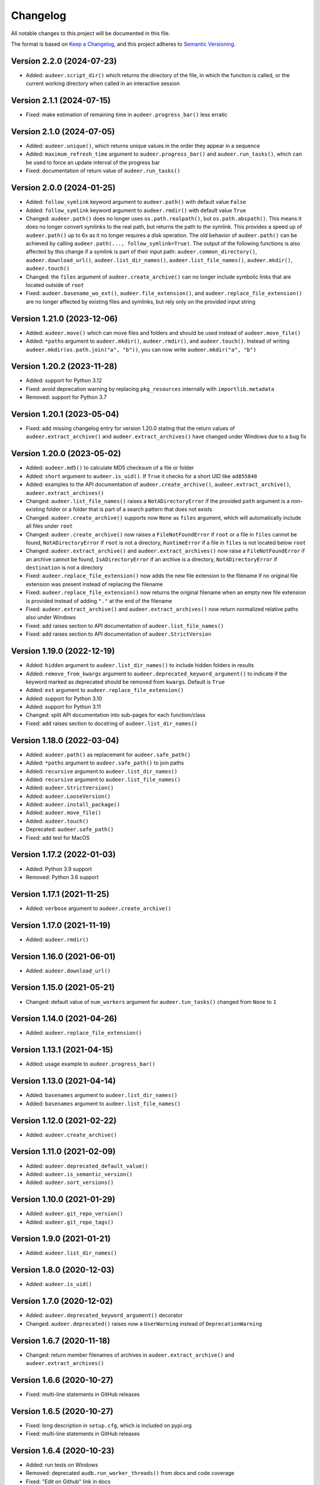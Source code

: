 Changelog
=========

All notable changes to this project will be documented in this file.

The format is based on `Keep a Changelog`_,
and this project adheres to `Semantic Versioning`_.


Version 2.2.0 (2024-07-23)
--------------------------

* Added: ``audeer.script_dir()``
  which returns the directory of the file,
  in which the function is called,
  or the current working directory
  when called in an interactive session


Version 2.1.1 (2024-07-15)
--------------------------

* Fixed: make estimation of remaining time
  in ``audeer.progress_bar()``
  less erratic


Version 2.1.0 (2024-07-05)
--------------------------

* Added: ``audeer.unique()``,
  which returns unique values
  in the order they appear in a sequence
* Added: ``maximum_refresh_time`` argument
  to ``audeer.progress_bar()``
  and ``audeer.run_tasks()``,
  which can be used
  to force an update interval
  of the progress bar
* Fixed: documentation of return value
  of ``audeer.run_tasks()``


Version 2.0.0 (2024-01-25)
--------------------------

* Added: ``follow_symlink`` keyword argument
  to ``audeer.path()``
  with default value ``False``
* Added: ``follow_symlink`` keyword argument
  to ``audeer.rmdir()``
  with default value ``True``
* Changed: ``audeer.path()`` does no longer
  uses ``os.path.realpath()``,
  but ``os.path.abspath()``.
  This means it does no longer convert symlinks
  to the real path,
  but returns the path to the symlink.
  This provides a speed up of ``audeer.path()``
  up to 6x
  as it no longer requires a disk operation.
  The old behavior of ``audeer.path()``
  can be achieved by calling
  ``audeer.path(..., follow_symlink=True)``.
  The output of the following functions
  is also affected by this change
  if a symlink is part of their input path:
  ``audeer.common_directory()``,
  ``audeer.download_url()``,
  ``audeer.list_dir_names()``,
  ``audeer.list_file_names()``,
  ``audeer.mkdir()``,
  ``audeer.touch()``
* Changed: the ``files`` argument of ``audeer.create_archive()``
  can no longer include symbolic links
  that are located outside of ``root``
* Fixed: ``audeer.basename_wo_ext()``,
  ``audeer.file_extension()``,
  and ``audeer.replace_file_extension()``
  are no longer affected by existing files and symlinks,
  but rely only on the provided input string


Version 1.21.0 (2023-12-06)
---------------------------

* Added: ``audeer.move()``
  which can move files and folders
  and should be used instead of ``audeer.move_file()``
* Added: ``*paths`` argument to
  ``audeer.mkdir()``,
  ``audeer.rmdir()``,
  and ``audeer.touch()``.
  Instead of writing ``audeer.mkdir(os.path.join("a", "b"))``,
  you can now write ``audeer.mkdir("a", "b")``


Version 1.20.2 (2023-11-28)
---------------------------

* Added: support for Python 3.12
* Fixed: avoid deprecation warning
  by replacing
  ``pkg_resources``
  internally with
  ``importlib.metadata``
* Removed: support for Python 3.7


Version 1.20.1 (2023-05-04)
---------------------------

* Fixed: add missing changelog entry
  for version 1.20.0
  stating that the return values of
  ``audeer.extract_archive()``
  and ``audeer.extract_archives()``
  have changed under Windows
  due to a bug fix


Version 1.20.0 (2023-05-02)
---------------------------

* Added: ``audeer.md5()`` to calculate MD5 checksum
  of a file or folder
* Added: ``short`` argument to ``audeer.is_uid()``.
  If ``True`` it checks for a short UID
  like ``ad855840``
* Added: examples to the API documentation of
  ``audeer.create_archive()``,
  ``audeer.extract_archive()``,
  ``audeer.extract_archives()``
* Changed: ``audeer.list_file_names()``
  raises a ``NotADirectoryError``
  if the provided ``path`` argument
  is a non-existing folder
  or a folder that is part
  of a search pattern
  that does not exists
* Changed: ``audeer.create_archive()``
  supports now ``None`` as ``files`` argument,
  which will automatically include all files under ``root``
* Changed: ``audeer.create_archive()``
  now raises a ``FileNotFoundError``
  if ``root`` or a file in ``files`` cannot be found,
  ``NotADirectoryError``
  if ``root`` is not a directory,
  ``RuntimeError``
  if a file in ``files``
  is not located below ``root``
* Changed: ``audeer.extract_archive()``
  and ``audeer.extract_archives()``
  now raise a ``FileNotFoundError``
  if an archive cannot be found,
  ``IsADirectoryError``
  if an archive is a directory,
  ``NotADirectoryError``
  if ``destination`` is not a directory
* Fixed: ``audeer.replace_file_extension()``
  now adds the new file extension to the filename
  if no original file extension was present
  instead of replacing the filename
* Fixed: ``audeer.replace_file_extension()``
  now returns the original filename
  when an empty new file extension is provided
  instead of adding ``"."`` at the end of the filename
* Fixed: ``audeer.extract_archive()``
  and ``audeer.extract_archives()``
  now return normalized relative paths
  also under Windows
* Fixed: add raises section
  to API documentation of ``audeer.list_file_names()``
* Fixed: add raises section
  to API documentation of ``audeer.StrictVersion``


Version 1.19.0 (2022-12-19)
---------------------------

* Added: ``hidden`` argument to
  ``audeer.list_dir_names()``
  to include hidden folders in results
* Added: ``remove_from_kwargs`` argument to
  ``audeer.deprecated_keyword_argument()``
  to indicate if the keyword marked as deprecated
  should be removed from ``kwargs``.
  Default is ``True``
* Added: ``ext`` argument to
  ``audeer.replace_file_extension()``
* Added: support for Python 3.10
* Added: support for Python 3.11
* Changed: split API documentation into sub-pages
  for each function/class
* Fixed: add raises section to docstring of
  ``audeer.list_dir_names()``


Version 1.18.0 (2022-03-04)
---------------------------

* Added: ``audeer.path()``
  as replacement for ``audeer.safe_path()``
* Added: ``*paths`` argument to ``audeer.safe_path()``
  to join paths
* Added: ``recursive`` argument to ``audeer.list_dir_names()``
* Added: ``recursive`` argument to ``audeer.list_file_names()``
* Added: ``audeer.StrictVersion()``
* Added: ``audeer.LooseVersion()``
* Added: ``audeer.install_package()``
* Added: ``audeer.move_file()``
* Added: ``audeer.touch()``
* Deprecated: ``audeer.safe_path()``
* Fixed: add test for MacOS


Version 1.17.2 (2022-01-03)
---------------------------

* Added: Python 3.9 support
* Removed: Python 3.6 support


Version 1.17.1 (2021-11-25)
---------------------------

* Added: ``verbose`` argument to ``audeer.create_archive()``


Version 1.17.0 (2021-11-19)
---------------------------

* Added: ``audeer.rmdir()``


Version 1.16.0 (2021-06-01)
---------------------------

* Added: ``audeer.download_url()``


Version 1.15.0 (2021-05-21)
---------------------------

* Changed: default value of ``num_workers`` argument
  for ``audeer.tun_tasks()`` changed from ``None``
  to ``1``


Version 1.14.0 (2021-04-26)
---------------------------

* Added: ``audeer.replace_file_extension()``


Version 1.13.1 (2021-04-15)
---------------------------

* Added: usage example to ``audeer.progress_bar()``


Version 1.13.0 (2021-04-14)
---------------------------

* Added: ``basenames`` argument to ``audeer.list_dir_names()``
* Added: ``basenames`` argument to ``audeer.list_file_names()``


Version 1.12.0 (2021-02-22)
---------------------------

* Added: ``audeer.create_archive()``


Version 1.11.0 (2021-02-09)
---------------------------

* Added: ``audeer.deprecated_default_value()``
* Added: ``audeer.is_semantic_version()``
* Added: ``audeer.sort_versions()``


Version 1.10.0 (2021-01-29)
---------------------------

* Added: ``audeer.git_repo_version()``
* Added: ``audeer.git_repo_tags()``


Version 1.9.0 (2021-01-21)
--------------------------

* Added: ``audeer.list_dir_names()``


Version 1.8.0 (2020-12-03)
--------------------------

* Added: ``audeer.is_uid()``


Version 1.7.0 (2020-12-02)
--------------------------

* Added: ``audeer.deprecated_keyword_argument()`` decorator
* Changed: ``audeer.deprecated()`` raises now a ``UserWarning``
  instead of ``DeprecationWarning``


Version 1.6.7 (2020-11-18)
--------------------------

* Changed: return member filenames of archives in
  ``audeer.extract_archive()``
  and ``audeer.extract_archives()``


Version 1.6.6 (2020-10-27)
--------------------------

* Fixed: multi-line statements in GitHub releases


Version 1.6.5 (2020-10-27)
--------------------------

* Fixed: long description in ``setup.cfg``,
  which is included on pypi.org
* Fixed: multi-line statements in GitHub releases


Version 1.6.4 (2020-10-23)
--------------------------

* Added: run tests on Windows
* Removed: deprecated ``audb.run_worker_threads()``
  from docs and code coverage
* Fixed: "Edit on Github" link in docs


Version 1.6.3 (2020-10-22)
--------------------------

* Fixed: release instructions for GitHub


Version 1.6.2 (2020-10-21)
--------------------------

* Changed: host documentation on GitHub pages


Version 1.6.1 (2020-10-20)
--------------------------

* Fixed: license specification in Python package


Version 1.6.0 (2020-10-20)
--------------------------

* Added: first public release on GitHub


Version 1.5.1 (2020-09-28)
--------------------------

* Fixed: return actual path
  for symbolic links with ``audeer.safe_path()``
  by using ``os.path.realpath()``
  instead of ``os.path.abspath()``
* Fixed: clean up test scripts
  and remove obsolete ``tests/test_audeer.py``


Version 1.5.0 (2020-09-22)
--------------------------

* Added: ``audeer.common_directory()``


Version 1.4.0 (2020-09-21)
--------------------------

* Added: ``audeer.run_tasks()``


Version 1.3.0 (2020-09-08)
--------------------------

* Added: ``audeer.uid()``


Version 1.2.3 (2020-09-01)
--------------------------

* Changed: use ``url`` and ``project_urls`` in ``setup.cfg``


Version 1.2.2 (2020-08-28)
--------------------------

* Changed: switch home page of package to documentation page


Version 1.2.1 (2020-08-18)
--------------------------

* Changed: ``audb.extract_archive()``
    raises ``RuntimeError`` for broken archives


Version 1.2.0 (2020-08-14)
--------------------------

* Added: ``audb.extract_archive()``
* Added: ``audb.extract_archives()``
* Added: Python 3.8 support
* Removed: Python 3.5 support


Version 1.1.2 (2020-06-12)
--------------------------

* Fixed: wrong homepage link in ``setup.cfg``


Version 1.1.1 (2020-05-20)
--------------------------

* Added: ``mode`` argument to ``audeer.mkdir()``


Version 1.1.0 (2020-04-08)
--------------------------

* Added: ``audeer.to_list()``
* Added: code coverage
* Removed: deprecated ``audeer.generate_dir()``
* Removed: deprecated ``audeer.basename()``


Version 1.0.7 (2020-02-19)
--------------------------

* Fixed: CI again token for automatic package publishing


Version 1.0.6 (2020-02-19)
--------------------------

* Fixed: CI token for automatic package publishing


Version 1.0.5 (2020-02-19)
--------------------------

* Fixed: make ``audeer.mkdir()`` multiprocessing safe


Version 1.0.4 (2020-02-07)
--------------------------

* Fixed: republish due to broken package


Version 1.0.3 (2020-02-07)
--------------------------

* Added: more docstring examples
* Changed: add extra development section in docs


Version 1.0.2 (2020-02-07)
--------------------------

* Added: automatic Python package publishing
* Fixed: another link to ``audeer.configfile``


Version 1.0.1 (2020-02-06)
--------------------------

* Fixed: link to ``audeer.configfile``


Version 1.0.0 (2020-02-06)
--------------------------

* Added: ``audeer.format_display_message()``
* Added: ``audeer.progress_bar()``
* Added: ``audeer.deprecated()``
* Added: ``audeer.run_worker_threads()``
* Added: ``audeer.safe_path``
* Changed: introduce ``audeer.core`` structure
* Changed: rename ``audeer.generate_dir()`` to ``audeer.mkdir()``
* Changed: rename ``audeer.basename`` to ``audeer.basename_wo_ext``
* Removed: all config related code is moved to ``audeer.configfile``
* Removed: Python 2.7 support


Version 0.9.3 (2019-08-16)
--------------------------

* Changed: update installation commands in doc
* Changed: update documentation building commands in doc


Version 0.9.2 (2019-08-16)
--------------------------

* Fixed: Gitlab CI tests for Python 3.7


Version 0.9.1 (2019-08-13)
--------------------------

* Added: tests for documentation
* Added: documentation deployed as Gitlab pages
* Fixed: inclusion of changelog in doc


Version 0.9.0 (2019-06-27)
--------------------------

* Added: Gitlab CI tests for Python 2.7, 3.6, 3.7
* Added: flake8 PEP8 tests
* Changed: switch to new internal PyPI server
* Changed: switch to use ``yaml.safe_load``
* Fixed: ``generate_dir`` for Python 2.7
* Removed: ``audeer.wav`` in favor of audiofile_


Version 0.8.0 (2019-04-04)
--------------------------

* Deprecated: ``audeer.wav`` in favor of audiofile_


Version 0.7.2 (2019-03-05)
--------------------------

* Added: missing requirement toml to ``doc/requirements.txt``


Version 0.7.1 (2019-03-05)
--------------------------

* Fixed: URL to sphinx-audeering-theme in ``doc/requirements.txt``


Version 0.7.0 (2019-03-01)
--------------------------

* Added: ``always_2d`` option to ``wav.read``
* Removed: ``wav.to_mono``


Version 0.6.2 (2019-02-21)
--------------------------

* Added: support for subdirectories in ``generate_dir``
* Changed: speedup ``wav`` operations
* Deprecated: ``wav.to_mono``


Version 0.6.1 (2019-02-08)
--------------------------

* Fixed: samples and duration for uncommon audio formats


Version 0.6.0 (2019-02-08)
--------------------------

* Added: support for a lot more audio formats in ``wav``


Version 0.5.0 (2019-02-05)
--------------------------

* Added: ``util.flatten_list``
* Changed: improve documentation


Version 0.4.0 (2019-01-07)
--------------------------

* Added: MP3 support (not for writing)
* Changed: make ``[channels, samples]`` default audio shape
* Changed: switch to ``sox`` for audio file info


Version 0.3.0 (2018-11-16)
--------------------------

* Changed: make Python 2.7 compatible
* Changed: restructure config module


Version 0.2.0 (2018-11-12)
--------------------------

* Added: ``config`` module


Version 0.1.1 (2018-10-29)
--------------------------

* Fixed: automatic version discovery


Version 0.1.0 (2018-10-29)
--------------------------

* Added: ``wav`` and ``util`` module
* Added: Initial release


.. _Keep a Changelog: https://keepachangelog.com/en/1.0.0/
.. _Semantic Versioning: https://semver.org/spec/v2.0.0.html
.. _audiofile: https://github.com/audeering/audiofile
